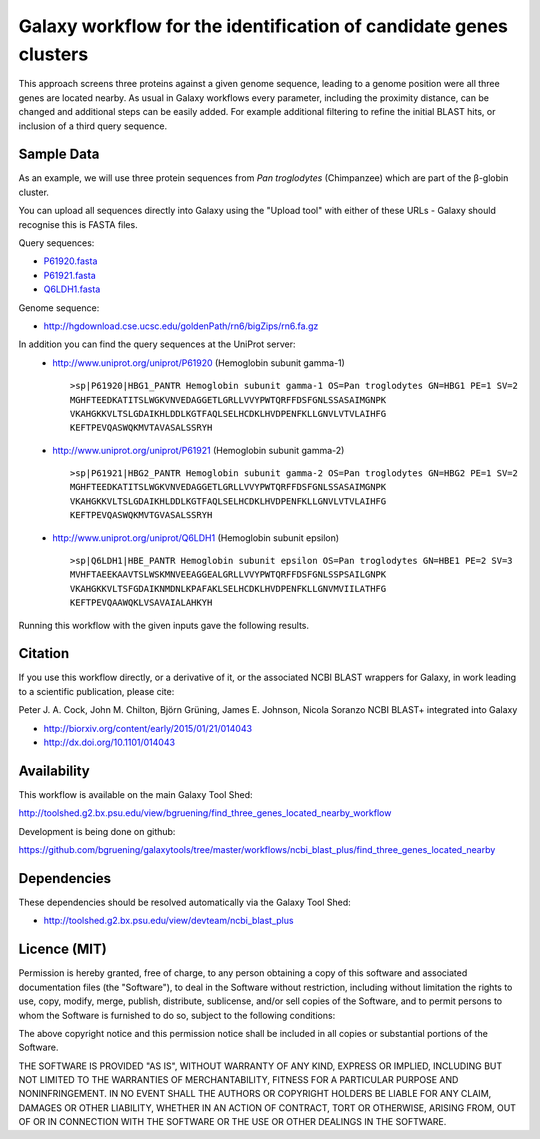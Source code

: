 Galaxy workflow for the identification of candidate genes clusters
------------------------------------------------------------------

This approach screens three proteins against a given genome sequence, leading to a genome position
were all three genes are located nearby. As usual in Galaxy workflows every
parameter, including the proximity distance, can be changed and additional steps
can be easily added. For example additional filtering to refine the initial BLAST
hits, or inclusion of a third query sequence.

.. image:: https://raw.githubusercontent.com/bgruening/galaxytools/master/workflows/ncbi_blast_plus/find_three_genes_located_nearby/find_three_genes_located_nearby.png


Sample Data
===========

As an example, we will use three protein sequences from *Pan troglodytes* (Chimpanzee)
which are part of the β-globin cluster.

You can upload all sequences directly into Galaxy using the "Upload tool"
with either of these URLs - Galaxy should recognise this is FASTA files.

Query sequences:

* `P61920.fasta <https://raw.githubusercontent.com/bgruening/galaxytools/master/workflows/ncbi_blast_plus/find_three_genes_located_nearby/P61920.fasta>`_
* `P61921.fasta <https://raw.githubusercontent.com/bgruening/galaxytools/master/workflows/ncbi_blast_plus/find_three_genes_located_nearby/P61921.fasta>`_
* `Q6LDH1.fasta <https://raw.githubusercontent.com/bgruening/galaxytools/master/workflows/ncbi_blast_plus/find_three_genes_located_nearby/Q6LDH1.fasta>`_

Genome sequence:

* http://hgdownload.cse.ucsc.edu/goldenPath/rn6/bigZips/rn6.fa.gz


In addition you can find the query sequences at the UniProt server:
 * http://www.uniprot.org/uniprot/P61920 (Hemoglobin subunit gamma-1)
   ::

     >sp|P61920|HBG1_PANTR Hemoglobin subunit gamma-1 OS=Pan troglodytes GN=HBG1 PE=1 SV=2
     MGHFTEEDKATITSLWGKVNVEDAGGETLGRLLVVYPWTQRFFDSFGNLSSASAIMGNPK
     VKAHGKKVLTSLGDAIKHLDDLKGTFAQLSELHCDKLHVDPENFKLLGNVLVTVLAIHFG
     KEFTPEVQASWQKMVTAVASALSSRYH


 * http://www.uniprot.org/uniprot/P61921 (Hemoglobin subunit gamma-2)
   ::

     >sp|P61921|HBG2_PANTR Hemoglobin subunit gamma-2 OS=Pan troglodytes GN=HBG2 PE=1 SV=2
     MGHFTEEDKATITSLWGKVNVEDAGGETLGRLLVVYPWTQRFFDSFGNLSSASAIMGNPK
     VKAHGKKVLTSLGDAIKHLDDLKGTFAQLSELHCDKLHVDPENFKLLGNVLVTVLAIHFG
     KEFTPEVQASWQKMVTGVASALSSRYH


 * http://www.uniprot.org/uniprot/Q6LDH1 (Hemoglobin subunit epsilon)
   ::

     >sp|Q6LDH1|HBE_PANTR Hemoglobin subunit epsilon OS=Pan troglodytes GN=HBE1 PE=2 SV=3
     MVHFTAEEKAAVTSLWSKMNVEEAGGEALGRLLVVYPWTQRFFDSFGNLSSPSAILGNPK
     VKAHGKKVLTSFGDAIKNMDNLKPAFAKLSELHCDKLHVDPENFKLLGNVMVIILATHFG
     KEFTPEVQAAWQKLVSAVAIALAHKYH


Running this workflow with the given inputs gave the following results.

===== ========= ==========
chrom start     end       
----- --------- ----------
 chr1 169005092 169005184
 chr1 169004698 169004988
 chr1 169003907 169004035
 chr1 169001669 169001761
 chr1 169001086 169001340
 chr1 169000136 169000264
 chr1 168994127 168994219
 chr1 168993733 168993999
 chr1 168992844 168992975
 chr1 168988741 168988833
 chr1 168988508 168988624
 chr1 168988407 168988511
 chr1 168987452 168987583
 chr1 168977112 168977237
 chr1 168972535 168972633
 chr1 168972177 168972452
 chr1 168971401 168971529
 chr1 168965272 168965430
 chr1 168964417 168964698
 chr1 168958546 168958704
 chr1 168957691 168957972
 chr1 168952738 168952893
 chr1 168945810 168946055
 chr1 168945619 168945717
===== ========= =========


Citation
========

If you use this workflow directly, or a derivative of it, or the associated
NCBI BLAST wrappers for Galaxy, in work leading to a scientific publication,
please cite:

Peter J. A. Cock, John M. Chilton, Björn Grüning, James E. Johnson, Nicola Soranzo
NCBI BLAST+ integrated into Galaxy

* http://biorxiv.org/content/early/2015/01/21/014043
* http://dx.doi.org/10.1101/014043


Availability
============

This workflow is available on the main Galaxy Tool Shed:

http://toolshed.g2.bx.psu.edu/view/bgruening/find_three_genes_located_nearby_workflow

Development is being done on github:

https://github.com/bgruening/galaxytools/tree/master/workflows/ncbi_blast_plus/find_three_genes_located_nearby


Dependencies
============

These dependencies should be resolved automatically via the Galaxy Tool Shed:

* http://toolshed.g2.bx.psu.edu/view/devteam/ncbi_blast_plus


Licence (MIT)
=============

Permission is hereby granted, free of charge, to any person obtaining a copy
of this software and associated documentation files (the "Software"), to deal
in the Software without restriction, including without limitation the rights
to use, copy, modify, merge, publish, distribute, sublicense, and/or sell
copies of the Software, and to permit persons to whom the Software is
furnished to do so, subject to the following conditions:

The above copyright notice and this permission notice shall be included in
all copies or substantial portions of the Software.

THE SOFTWARE IS PROVIDED "AS IS", WITHOUT WARRANTY OF ANY KIND, EXPRESS OR
IMPLIED, INCLUDING BUT NOT LIMITED TO THE WARRANTIES OF MERCHANTABILITY,
FITNESS FOR A PARTICULAR PURPOSE AND NONINFRINGEMENT. IN NO EVENT SHALL THE
AUTHORS OR COPYRIGHT HOLDERS BE LIABLE FOR ANY CLAIM, DAMAGES OR OTHER
LIABILITY, WHETHER IN AN ACTION OF CONTRACT, TORT OR OTHERWISE, ARISING FROM,
OUT OF OR IN CONNECTION WITH THE SOFTWARE OR THE USE OR OTHER DEALINGS IN
THE SOFTWARE.
